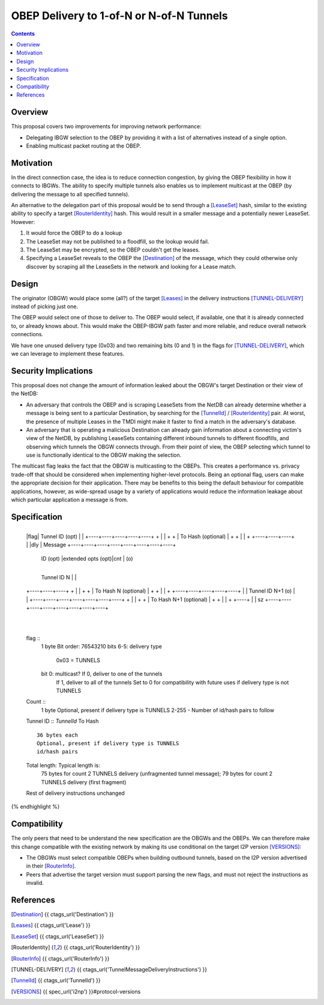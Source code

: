 =========================================
OBEP Delivery to 1-of-N or N-of-N Tunnels
=========================================
.. meta::
    :author: zzz, str4d
    :created: 2016-03-10
    :thread: http://zzz.i2p/topics/2099
    :lastupdated: 2017-04-07
    :status: Open

.. contents::


Overview
========

This proposal covers two improvements for improving network performance:

- Delegating IBGW selection to the OBEP by providing it with a list of
  alternatives instead of a single option.

- Enabling multicast packet routing at the OBEP.


Motivation
==========

In the direct connection case, the idea is to reduce connection congestion, by
giving the OBEP flexibility in how it connects to IBGWs. The ability to specify
multiple tunnels also enables us to implement multicast at the OBEP (by
delivering the message to all specified tunnels).

An alternative to the delegation part of this proposal would be to send through
a [LeaseSet]_ hash, similar to the existing ability to specify a target
[RouterIdentity]_ hash. This would result in a smaller message and a potentially
newer LeaseSet. However:

1. It would force the OBEP to do a lookup

2. The LeaseSet may not be published to a floodfill, so the lookup would fail.

3. The LeaseSet may be encrypted, so the OBEP couldn't get the leases.

4. Specifying a LeaseSet reveals to the OBEP the [Destination]_ of the message,
   which they could otherwise only discover by scraping all the LeaseSets in the
   network and looking for a Lease match.


Design
======

The originator (OBGW) would place some (all?) of the target [Leases]_ in the
delivery instructions [TUNNEL-DELIVERY]_ instead of picking just one.

The OBEP would select one of those to deliver to. The OBEP would select, if
available, one that it is already connected to, or already knows about. This
would make the OBEP-IBGW path faster and more reliable, and reduce overall
network connections.

We have one unused delivery type (0x03) and two remaining bits (0 and 1) in the
flags for [TUNNEL-DELIVERY]_, which we can leverage to implement these features.


Security Implications
=====================

This proposal does not change the amount of information leaked about the OBGW's
target Destination or their view of the NetDB:

- An adversary that controls the OBEP and is scraping LeaseSets from the NetDB
  can already determine whether a message is being sent to a particular
  Destination, by searching for the [TunnelId]_ / [RouterIdentity]_ pair. At
  worst, the presence of multiple Leases in the TMDI might make it faster to
  find a match in the adversary's database.

- An adversary that is operating a malicious Destination can already gain
  information about a connecting victim's view of the NetDB, by publishing
  LeaseSets containing different inbound tunnels to different floodfills, and
  observing which tunnels the OBGW connects through. From their point of view,
  the OBEP selecting which tunnel to use is functionally identical to the OBGW
  making the selection.

The multicast flag leaks the fact that the OBGW is multicasting to the OBEPs.
This creates a performance vs. privacy trade-off that should be considered when
implementing higher-level protocols. Being an optional flag, users can make
the appropriate decision for their application. There may be benefits to this
being the default behaviour for compatible applications, however, as wide-spread
usage by a variety of applications would reduce the information leakage about
which particular application a message is from.


Specification
=============

.. raw:: html

  {% highlight lang='dataspec' %}
+----+----+----+----+----+----+----+----+
  |flag|  Tunnel ID (opt)  |              |
  +----+----+----+----+----+              +
  |                                       |
  +                                       +
  |         To Hash (optional)            |
  +                                       +
  |                                       |
  +                        +----+----+----+
  |                        |dly | Message  
  +----+----+----+----+----+----+----+----+
   ID (opt) |extended opts (opt)|cnt | (o)
  +----+----+----+----+----+----+----+----+
   Tunnel ID N   |                        |
  +----+----+----+                        +
  |                                       |
  +                                       +
  |         To Hash N (optional)          |
  +                                       +
  |                                       |
  +              +----+----+----+----+----+
  |              | Tunnel ID N+1 (o) |    |
  +----+----+----+----+----+----+----+    +
  |                                       |
  +                                       +
  |         To Hash N+1 (optional)        |
  +                                       +
  |                                       |
  +                                  +----+
  |                                  | sz
  +----+----+----+----+----+----+----+----+
       |
  +----+

  flag ::
         1 byte
         Bit order: 76543210
         bits 6-5: delivery type
                   0x03 = TUNNELS
         bit 0: multicast? If 0, deliver to one of the tunnels
                           If 1, deliver to all of the tunnels
                           Set to 0 for compatibility with future uses if
                           delivery type is not TUNNELS

  Count ::
         1 byte
         Optional, present if delivery type is TUNNELS
         2-255 - Number of id/hash pairs to follow

  Tunnel ID :: `TunnelId`
  To Hash ::
         36 bytes each
         Optional, present if delivery type is TUNNELS
         id/hash pairs

  Total length: Typical length is:
         75 bytes for count 2 TUNNELS delivery (unfragmented tunnel message);
         79 bytes for count 2 TUNNELS delivery (first fragment)

  Rest of delivery instructions unchanged
{% endhighlight %}


Compatibility
=============

The only peers that need to be understand the new specification are the OBGWs
and the OBEPs. We can therefore make this change compatible with the existing
network by making its use conditional on the target I2P version [VERSIONS]_:

* The OBGWs must select compatible OBEPs when building outbound tunnels, based
  on the I2P version advertised in their [RouterInfo]_.

* Peers that advertise the target version must support parsing the new flags,
  and must not reject the instructions as invalid.


References
==========

.. [Destination]
    {{ ctags_url('Destination') }}

.. [Leases]
    {{ ctags_url('Lease') }}

.. [LeaseSet]
    {{ ctags_url('LeaseSet') }}

.. [RouterIdentity]
    {{ ctags_url('RouterIdentity') }}

.. [RouterInfo]
    {{ ctags_url('RouterInfo') }}

.. [TUNNEL-DELIVERY]
    {{ ctags_url('TunnelMessageDeliveryInstructions') }}

.. [TunnelId]
    {{ ctags_url('TunnelId') }}

.. [VERSIONS]
    {{ spec_url('i2np') }}#protocol-versions
